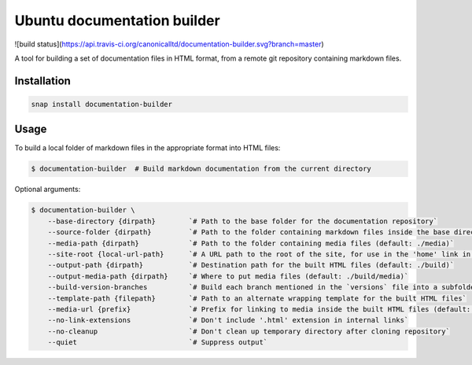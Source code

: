 Ubuntu documentation builder
============================

![build status](https://api.travis-ci.org/canonicalltd/documentation-builder.svg?branch=master)

A tool for building a set of documentation files in HTML format, from a
remote git repository containing markdown files.

Installation
------------

.. code:: bash

    snap install documentation-builder

Usage
-----

To build a local folder of markdown files in the appropriate format into HTML files:

.. code:: bash

    $ documentation-builder  # Build markdown documentation from the current directory

Optional arguments:

.. code:: bash

    $ documentation-builder \
        --base-directory {dirpath}        `# Path to the base folder for the documentation repository`
        --source-folder {dirpath}         `# Path to the folder containing markdown files inside the base directory (default: .)`
        --media-path {dirpath}            `# Path to the folder containing media files (default: ./media)`
        --site-root {local-url-path}      `# A URL path to the root of the site, for use in the 'home' link in the template`
        --output-path {dirpath}           `# Destination path for the built HTML files (default: ./build)`
        --output-media-path {dirpath}     `# Where to put media files (default: ./build/media)`
        --build-version-branches          `# Build each branch mentioned in the `versions` file into a subfolder`
        --template-path {filepath}        `# Path to an alternate wrapping template for the built HTML files`
        --media-url {prefix}              `# Prefix for linking to media inside the built HTML files (default: Relative path to built media location, e.g.: ../media)`
        --no-link-extensions              `# Don't include '.html' extension in internal links`
        --no-cleanup                      `# Don't clean up temporary directory after cloning repository`
        --quiet                           `# Suppress output`
